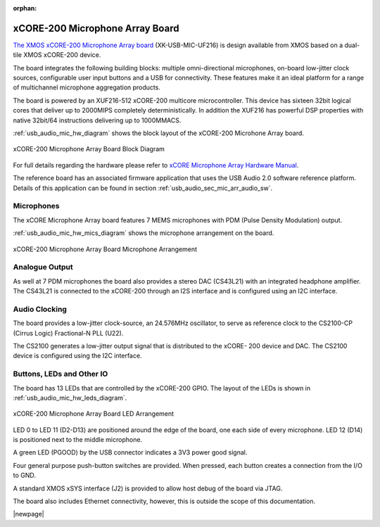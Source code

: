 :orphan:

.. _usb_audio_sec_hw_mic_arr:


xCORE-200 Microphone Array Board
--------------------------------

`The XMOS xCORE-200 Microphone Array board <https://www.xmos.com/support/boards?product=20258>`_
(XK-USB-MIC-UF216) is design available from XMOS based on a dual-tile XMOS xCORE-200 device.

The board integrates the following building blocks: multiple omni-directional microphones,
on-board low-jitter clock sources, configurable user input buttons and a USB for connectivity.
These features make it an ideal platform for a range of multichannel microphone aggregation products.

The board is powered by an XUF216-512 xCORE-200 multicore microcontroller. This device has sixteen
32bit logical cores that deliver up to 2000MIPS completely deterministically. In addition the
XUF216 has powerful DSP properties with native 32bit/64 instructions delivering up to 1000MMACS.

:ref:`usb_audio_mic_hw_diagram` shows the block layout of the xCORE-200 Microhone Array board.

.. _usb_audio_mic_hw_diagram:

.. figure:: images/hw_mic_block.*
     :align: center
     :width: 100%

     xCORE-200 Microphone Array Board Block Diagram

For full details regarding the hardware please refer to `xCORE Microphone Array Hardware Manual <https://www.xmos.com/download/private/xCORE-Microphone-Array-Hardware-Manual%281v1%29.pdf>`_.

The reference board has an associated firmware application that uses the USB Audio 2.0 software reference
platform. Details of this application can be found in section :ref:`usb_audio_sec_mic_arr_audio_sw`.

Microphones
+++++++++++

The xCORE Microphone Array board features 7 MEMS microphones with PDM (Pulse Density Modulation) output.

:ref:`usb_audio_mic_hw_mics_diagram` shows the microphone arrangement on the board.

.. _usb_audio_mic_hw_mics_diagram:

.. figure:: images/hw_mic_mics.*
     :align: center
     :width: 100%

     xCORE-200 Microphone Array Board Microphone Arrangement

Analogue Output
+++++++++++++++

As well at 7 PDM microphones the board also provides a stereo DAC (CS43L21) with an integrated headphone
amplifier. The CS43L21 is connected to the xCORE-200 through an I2S interface and is configured using an I2C interface.

Audio Clocking
++++++++++++++

The board provides a low-jitter clock-source, an 24.576MHz oscillator, to serve as reference clock
to the CS2100-CP (Cirrus Logic) Fractional-N PLL (U22).

The CS2100 generates a low-jitter output signal that is distributed to the xCORE- 200 device and DAC.
The CS2100 device is configured using the I2C interface.

Buttons, LEDs and Other IO
++++++++++++++++++++++++++

The board has 13 LEDs that are controlled by the xCORE-200 GPIO. The layout of the LEDs is shown in :ref:`usb_audio_mic_hw_leds_diagram`.

.. _usb_audio_mic_hw_leds_diagram:

.. figure:: images/hw_mic_leds.*
     :align: center
     :width: 95%

     xCORE-200 Microphone Array Board LED Arrangement


LED 0 to LED 11 (D2-D13) are positioned around the edge of the board, one each side of every microphone.
LED 12 (D14) is positioned next to the middle microphone.

A green LED (PGOOD) by the USB connector indicates a 3V3 power good signal.

Four general purpose push-button switches are provided. When pressed, each button creates a connection from the I/O to GND.

A standard XMOS xSYS interface (J2) is provided to allow host debug of the board via JTAG.

The board also includes Ethernet connectivity, however, this is outside the scope of this documentation.

|newpage|



